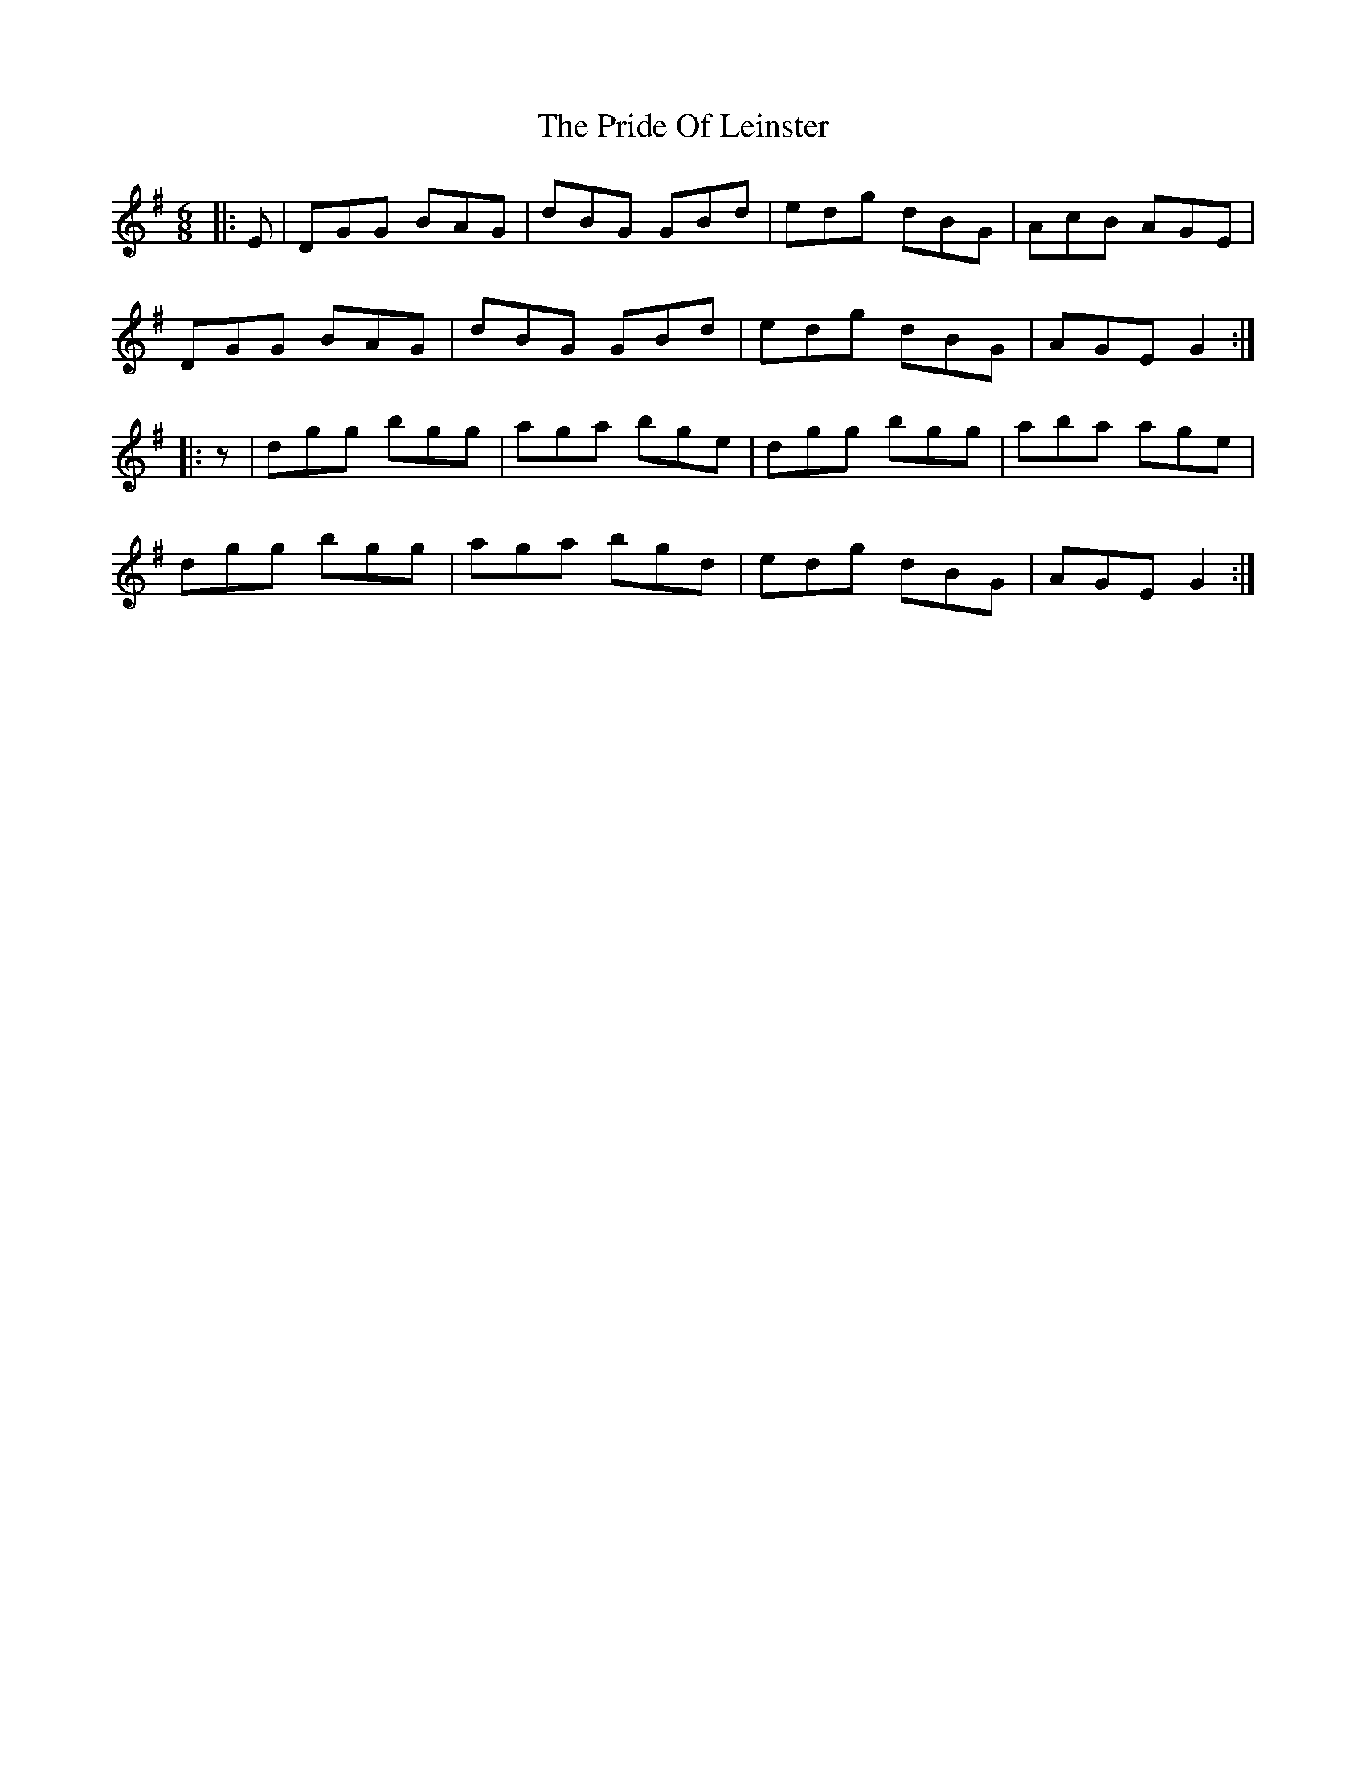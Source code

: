 X: 33034
T: Pride Of Leinster, The
R: jig
M: 6/8
K: Gmajor
|:E|DGG BAG|dBG GBd|edg dBG|AcB AGE|
DGG BAG|dBG GBd|edg dBG|AGE G2:|
|:z|dgg bgg|aga bge|dgg bgg|aba age|
dgg bgg|aga bgd|edg dBG|AGE G2:|

